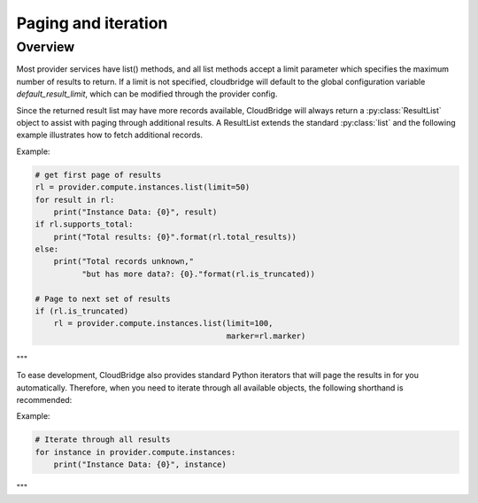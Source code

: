 Paging and iteration
====================

Overview
--------
Most provider services have list() methods, and all list methods accept a limit
parameter which specifies the maximum number of results to return. If a limit
is not specified, cloudbridge will default to the global configuration variable
`default_result_limit`, which can be modified through the provider config.

Since the returned result list may have more records available, CloudBridge
will always return a :py:class:`ResultList` object to assist with paging through
additional results. A ResultList extends the standard :py:class:`list` and
the following example illustrates how to fetch additional records.

Example:

.. code-block:: python

    # get first page of results
    rl = provider.compute.instances.list(limit=50)
    for result in rl:
        print("Instance Data: {0}", result)
    if rl.supports_total:
        print("Total results: {0}".format(rl.total_results))
    else:
        print("Total records unknown,"
              "but has more data?: {0}."format(rl.is_truncated))

    # Page to next set of results
    if (rl.is_truncated)
        rl = provider.compute.instances.list(limit=100,
                                             marker=rl.marker)
"""

To ease development, CloudBridge also provides standard Python iterators that will page
the results in for you automatically. Therefore, when you need to iterate through all
available objects, the following shorthand is recommended:

Example:

.. code-block:: python

    # Iterate through all results
    for instance in provider.compute.instances:
        print("Instance Data: {0}", instance)
"""
